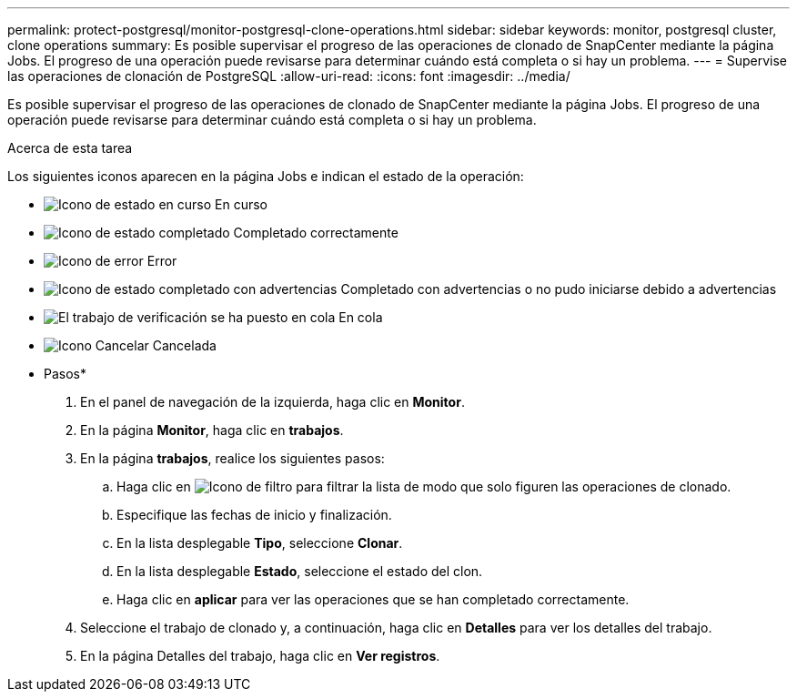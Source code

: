 ---
permalink: protect-postgresql/monitor-postgresql-clone-operations.html 
sidebar: sidebar 
keywords: monitor, postgresql cluster, clone operations 
summary: Es posible supervisar el progreso de las operaciones de clonado de SnapCenter mediante la página Jobs. El progreso de una operación puede revisarse para determinar cuándo está completa o si hay un problema. 
---
= Supervise las operaciones de clonación de PostgreSQL
:allow-uri-read: 
:icons: font
:imagesdir: ../media/


[role="lead"]
Es posible supervisar el progreso de las operaciones de clonado de SnapCenter mediante la página Jobs. El progreso de una operación puede revisarse para determinar cuándo está completa o si hay un problema.

.Acerca de esta tarea
Los siguientes iconos aparecen en la página Jobs e indican el estado de la operación:

* image:../media/progress_icon.gif["Icono de estado en curso"] En curso
* image:../media/success_icon.gif["Icono de estado completado"] Completado correctamente
* image:../media/failed_icon.gif["Icono de error"] Error
* image:../media/warning_icon.gif["Icono de estado completado con advertencias"] Completado con advertencias o no pudo iniciarse debido a advertencias
* image:../media/verification_job_in_queue.gif["El trabajo de verificación se ha puesto en cola"] En cola
* image:../media/cancel_icon.gif["Icono Cancelar"] Cancelada


* Pasos*

. En el panel de navegación de la izquierda, haga clic en *Monitor*.
. En la página *Monitor*, haga clic en *trabajos*.
. En la página *trabajos*, realice los siguientes pasos:
+
.. Haga clic en image:../media/filter_icon.png["Icono de filtro"] para filtrar la lista de modo que solo figuren las operaciones de clonado.
.. Especifique las fechas de inicio y finalización.
.. En la lista desplegable *Tipo*, seleccione *Clonar*.
.. En la lista desplegable *Estado*, seleccione el estado del clon.
.. Haga clic en *aplicar* para ver las operaciones que se han completado correctamente.


. Seleccione el trabajo de clonado y, a continuación, haga clic en *Detalles* para ver los detalles del trabajo.
. En la página Detalles del trabajo, haga clic en *Ver registros*.

